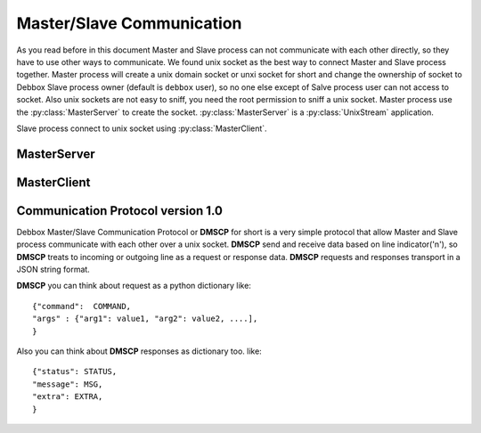 Master/Slave Communication
**************************
As you read before in this document Master and Slave process can not communicate with each other directly, so they have to use other ways to communicate.
We found unix socket as the best way to connect Master and Slave process together. Master process will create a unix domain socket or unxi socket for short
and change the ownership of socket to Debbox Slave process owner (default is ``debbox`` user), so no one else except of Salve process user can not access to
socket. Also unix sockets are not easy to sniff, you need the root permission to sniff a unix socket. Master process use the :py:class:`MasterServer` to create 
the socket. :py:class:`MasterServer` is a :py:class:`UnixStream` application.

Slave process connect to unix socket using :py:class:`MasterClient`.

MasterServer
============

.. py:class:: MasterServer(logger_instance, [debug=False]):
   
   MasterServer will use logger_instance as its default logger. if debug option is True then MasterServer will output more results and logs.

.. py:method:: MasterServer._dumpmsg(status, msg, [extra=None]):

   return a json form data message to communicate via the unix socket.

.. py:method:: MasterServer.handler(socket, address):

   Unix stream server handler, this method will receive all the data from unix socket. address is an emtry variable. and *socket* is a :py:class:`socket` instance.

.. py:attribute:: MasterServer.commands

   This dictionary will contains all the commands that Master process should response to them as its keys and their responsible methods or functions as its values.

.. seealso:: for more information about :py:class:`MasterServer` take a look at its source code.


MasterClient
============

.. py:class:: MasterClient()

   Client class for communicating with :py:class:`MasterServer`.

.. py:method:: MasterClient.connect()

   establish the connection to master socket. you call this method before sending any command.

.. py:method:: MasterClient.command(command, **kwargs)

   send a command to master process. use it like::

       masterclient_instance.command(command='command_name',
                                     arg1='value', arg2=...)

   each argument that you provide for command method will pass to remote command, (Note: you should use arguments in keyword type
   not list type). This method will return an object that have three attribute

   .. py:attribute:: status
      
      return code of remote command, 0 means ok.

   .. py:attribute:: message
      
      return result of remote command.
 
   .. py:attribute:: extra

      extra flag of Communication Protocol


    also command method will raise remote exception in :py:class:`MasterClient`.


.. py:method:: MasterClient.disconnect()

   This method will close the connection.

.. py:exception:: MasterClient.CantFindConfigFile

   This exception will raise in case of MasterClient could not find the debbox.conf

.. py:exception:: MasterClient.CantConnectToSocket

   This exception will raise in case of MasterClient could not connect to unix socket.

.. py:exception:: MasterClient.EmptyCommand

   This exception will raise in case of your provide an empty command to :py:meth:`connect`.

Communication Protocol version 1.0
==================================
Debbox Master/Slave Communication Protocol or **DMSCP** for short is a very simple protocol that allow Master and Slave process
communicate with each other over a unix socket. **DMSCP** send and receive data based on line indicator('\n'), so **DMSCP** treats
to incoming or outgoing line as a request or response data. **DMSCP** requests and responses transport in a JSON string format. 

**DMSCP** you can think about request as a python dictionary like::

	  {"command":  COMMAND,
	  "args" : {"arg1": value1, "arg2": value2, ....],
	  }


.. option:: COMMAND

   This is the name of a remote (Master) command that may be a function or method

.. option:: {"arg1": value1, "arg2": value2, ....}

    Each pair of key/value in this dictionary will send to remote COMMAND as keyword arguments

Also you can think about **DMSCP** responses as dictionary too. like::

     {"status": STATUS,
     "message": MSG,
     "extra": EXTRA,
     }

.. option:: STATUS

   Hold the status code of response, any none zero value means failed and zero means success.

.. option:: MSG

   This key contain the remote COMMAND result. result will be a python pickled string   

.. option:: EXTRA

   This variable is an extra flag, each command will use it for its own goals.



   
